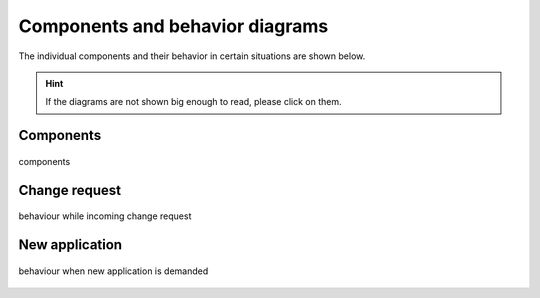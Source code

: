 .. _components:

================================
Components and behavior diagrams
================================
The individual components and their behavior in certain situations are shown below.

.. hint::
    If the diagrams are not shown big enough to read, please click on them.

Components
----------

.. figure:: ../../../../planning/diagrams/components.png
    :align: center
    :width: 80%

    components

Change request
--------------

.. figure:: ../../../../planning/diagrams/behaviour_change_request.png
    :align: center
    :width: 80%

    behaviour while incoming change request

New application
---------------

.. figure:: ../../../../planning/diagrams/behaviour_new_application.png
    :align: center
    :width: 80%

    behaviour when new application is demanded



